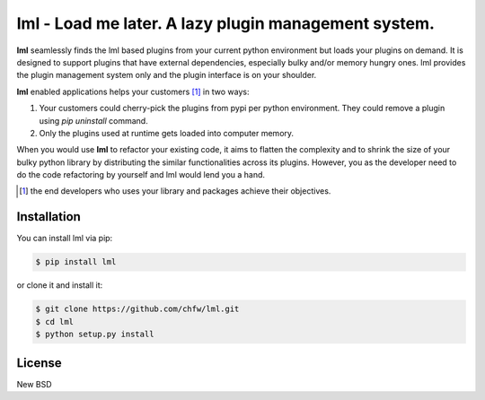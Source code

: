 ================================================================================
lml - Load me later. A lazy plugin management system.
================================================================================

.. image:: https://api.travis-ci.org/chfw/lml.svg
   :target: http://travis-ci.org/chfw/lml

.. image:: https://codecov.io/github/chfw/lml/coverage.png
   :target: https://codecov.io/github/chfw/lml


.. image:: https://readthedocs.org/projects/lml/badge/?version=latest
   :target: http://lml.readthedocs.org/en/latest/

**lml** seamlessly finds the lml based plugins from your current python
environment but loads your plugins on demand. It is designed to support
plugins that have external dependencies, especially bulky and/or
memory hungry ones. lml provides the plugin management system only and the
plugin interface is on your shoulder.

**lml** enabled applications helps your customers [#f1]_ in two ways:

#. Your customers could cherry-pick the plugins from pypi per python environment.
   They could remove a plugin using `pip uninstall` command.
#. Only the plugins used at runtime gets loaded into computer memory.

When you would use **lml** to refactor your existing code, it aims to flatten the
complexity and to shrink the size of your bulky python library by
distributing the similar functionalities across its plugins. However, you as
the developer need to do the code refactoring by yourself and lml would lend you a hand.

.. [#f1] the end developers who uses your library and packages achieve their
         objectives.

Installation
================================================================================


You can install lml via pip:

.. code-block:: bash

    $ pip install lml


or clone it and install it:

.. code-block:: bash

    $ git clone https://github.com/chfw/lml.git
    $ cd lml
    $ python setup.py install

License
================================================================================

New BSD
